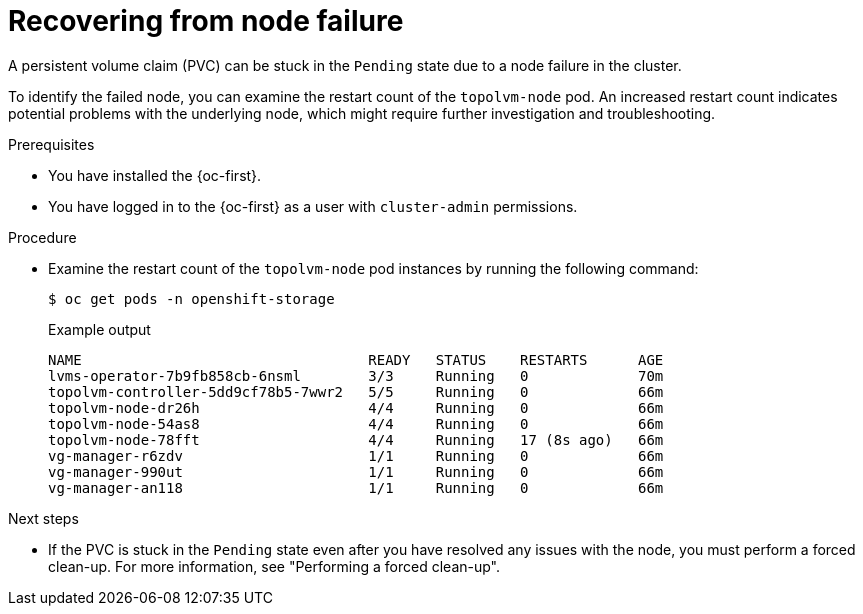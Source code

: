 // Module included in the following assemblies:
//
// storage/persistent_storage/persistent_storage_local/persistent-storage-using-lvms.adoc

:_mod-docs-content-type: PROCEDURE
[id="recovering-from-node-failure_{context}"]
= Recovering from node failure

A persistent volume claim (PVC) can be stuck in the `Pending` state due to a node failure in the cluster.

To identify the failed node, you can examine the restart count of the `topolvm-node` pod. An increased restart count indicates potential problems with the underlying node, which might require further investigation and troubleshooting.

.Prerequisites

* You have installed the {oc-first}.
* You have logged in to the {oc-first} as a user with `cluster-admin` permissions.

.Procedure

* Examine the restart count of the `topolvm-node` pod instances by running the following command:
+
[source,terminal]
----
$ oc get pods -n openshift-storage
----
+
.Example output
[source,terminal]
----
NAME                                  READY   STATUS    RESTARTS      AGE
lvms-operator-7b9fb858cb-6nsml        3/3     Running   0             70m
topolvm-controller-5dd9cf78b5-7wwr2   5/5     Running   0             66m
topolvm-node-dr26h                    4/4     Running   0             66m
topolvm-node-54as8                    4/4     Running   0             66m
topolvm-node-78fft                    4/4     Running   17 (8s ago)   66m
vg-manager-r6zdv                      1/1     Running   0             66m
vg-manager-990ut                      1/1     Running   0             66m
vg-manager-an118                      1/1     Running   0             66m
----

.Next steps

* If the PVC is stuck in the `Pending` state even after you have resolved any issues with the node, you must perform a forced clean-up. For more information, see "Performing a forced clean-up".
